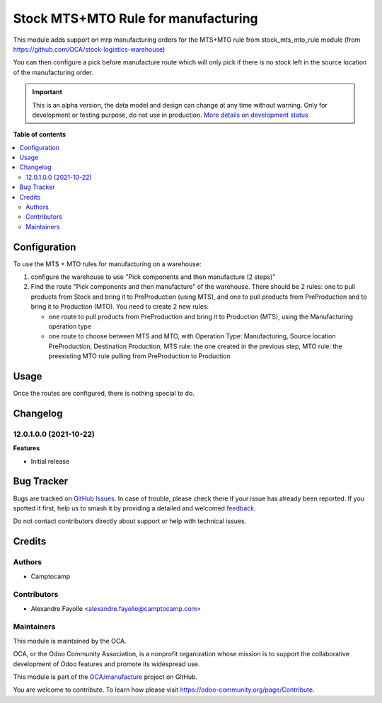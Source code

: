 ====================================
Stock MTS+MTO Rule for manufacturing
====================================

.. 
   !!!!!!!!!!!!!!!!!!!!!!!!!!!!!!!!!!!!!!!!!!!!!!!!!!!!
   !! This file is generated by oca-gen-addon-readme !!
   !! changes will be overwritten.                   !!
   !!!!!!!!!!!!!!!!!!!!!!!!!!!!!!!!!!!!!!!!!!!!!!!!!!!!
   !! source digest: sha256:43a49bf8bb93c5a632b08a5737f93588b094dd7a80f6c1020f80f21cdeedd43c
   !!!!!!!!!!!!!!!!!!!!!!!!!!!!!!!!!!!!!!!!!!!!!!!!!!!!

.. |badge1| image:: https://img.shields.io/badge/maturity-Alpha-red.png
    :target: https://odoo-community.org/page/development-status
    :alt: Alpha
.. |badge2| image:: https://img.shields.io/badge/licence-AGPL--3-blue.png
    :target: http://www.gnu.org/licenses/agpl-3.0-standalone.html
    :alt: License: AGPL-3
.. |badge3| image:: https://img.shields.io/badge/github-OCA%2Fmanufacture-lightgray.png?logo=github
    :target: https://github.com/OCA/manufacture/tree/12.0/stock_mts_mto_rule_mrp
    :alt: OCA/manufacture
.. |badge4| image:: https://img.shields.io/badge/weblate-Translate%20me-F47D42.png
    :target: https://translation.odoo-community.org/projects/manufacture-12-0/manufacture-12-0-stock_mts_mto_rule_mrp
    :alt: Translate me on Weblate
.. |badge5| image:: https://img.shields.io/badge/runboat-Try%20me-875A7B.png
    :target: https://runboat.odoo-community.org/builds?repo=OCA/manufacture&target_branch=12.0
    :alt: Try me on Runboat

|badge1| |badge2| |badge3| |badge4| |badge5|

This module adds support on mrp manufacturing orders for the MTS+MTO rule from
stock_mts_mto_rule module (from https://github.com/OCA/stock-logistics-warehouse)

You can then configure a pick before manufacture route which will only pick if
there is no stock left in the source location of the manufacturing order.

.. IMPORTANT::
   This is an alpha version, the data model and design can change at any time without warning.
   Only for development or testing purpose, do not use in production.
   `More details on development status <https://odoo-community.org/page/development-status>`_

**Table of contents**

.. contents::
   :local:

Configuration
=============

To use the MTS + MTO rules for manufacturing on a warehouse:

1. configure the warehouse to use "Pick components and then manufacture (2 steps)"
2. Find the route "Pick components and then manufacture" of the
   warehouse. There should be 2 rules: one to pull products from Stock and
   bring it to PreProduction (using MTS), and one to pull products from
   PreProduction and to bring it to Production (MTO). You need to create 2 new
   rules:

   * one route to pull products from PreProduction and bring it to Production (MTS), using the Manufacturing operation type
   * one route to choose between MTS and MTO, with Operation Type:
     Manufacturing, Source location PreProduction, Destination Production, MTS
     rule: the one created in the previous step, MTO rule: the preexisting MTO
     rule pulling from PreProduction to Production

Usage
=====

Once the routes are configured, there is nothing special to do. 

Changelog
=========

12.0.1.0.0 (2021-10-22)
~~~~~~~~~~~~~~~~~~~~~~~

**Features**

- Initial release

Bug Tracker
===========

Bugs are tracked on `GitHub Issues <https://github.com/OCA/manufacture/issues>`_.
In case of trouble, please check there if your issue has already been reported.
If you spotted it first, help us to smash it by providing a detailed and welcomed
`feedback <https://github.com/OCA/manufacture/issues/new?body=module:%20stock_mts_mto_rule_mrp%0Aversion:%2012.0%0A%0A**Steps%20to%20reproduce**%0A-%20...%0A%0A**Current%20behavior**%0A%0A**Expected%20behavior**>`_.

Do not contact contributors directly about support or help with technical issues.

Credits
=======

Authors
~~~~~~~

* Camptocamp

Contributors
~~~~~~~~~~~~

* Alexandre Fayolle <alexandre.fayolle@camptocamp.com>

Maintainers
~~~~~~~~~~~

This module is maintained by the OCA.

.. image:: https://odoo-community.org/logo.png
   :alt: Odoo Community Association
   :target: https://odoo-community.org

OCA, or the Odoo Community Association, is a nonprofit organization whose
mission is to support the collaborative development of Odoo features and
promote its widespread use.

This module is part of the `OCA/manufacture <https://github.com/OCA/manufacture/tree/12.0/stock_mts_mto_rule_mrp>`_ project on GitHub.

You are welcome to contribute. To learn how please visit https://odoo-community.org/page/Contribute.
